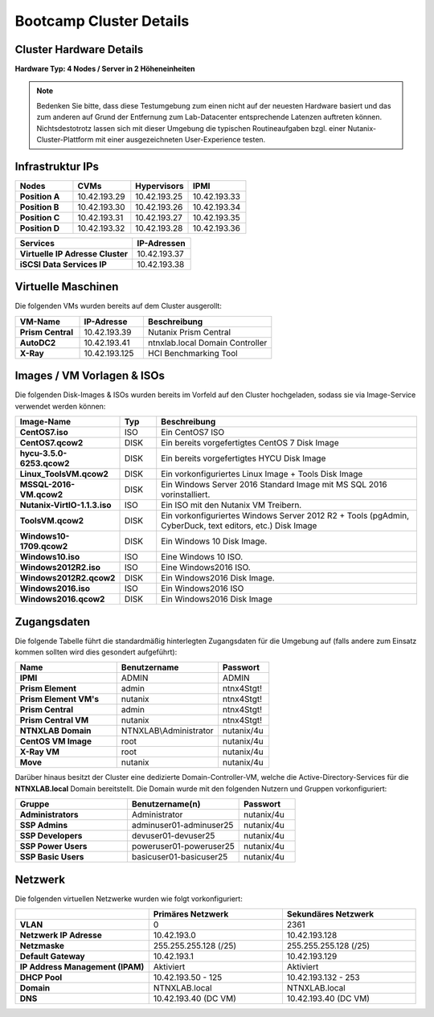 .. clusterdetails:

--------------------
Bootcamp Cluster Details
--------------------

Cluster Hardware Details
++++++++++++++++++++++++

**Hardware Typ: 4 Nodes / Server in 2 Höheneinheiten**

.. figure:: images/cluster3060g5a.png

.. note::
  Bedenken Sie bitte, dass diese Testumgebung zum einen nicht auf der neuesten Hardware basiert und das zum anderen auf Grund der Entfernung zum Lab-Datacenter entsprechende Latenzen auftreten können. Nichtsdestotrotz lassen sich mit dieser Umgebung die typischen Routineaufgaben bzgl. einer Nutanix-Cluster-Plattform mit einer ausgezeichneten User-Experience testen.

Infrastruktur IPs
+++++++++++++

.. list-table::
   :widths: 10 10 10 10
   :header-rows: 1

   * - Nodes
     - CVMs
     - Hypervisors
     - IPMI
   * - **Position A**
     - 10.42.193.29
     - 10.42.193.25
     - 10.42.193.33
   * - **Position B**
     - 10.42.193.30
     - 10.42.193.26
     - 10.42.193.34
   * - **Position C**
     - 10.42.193.31
     - 10.42.193.27
     - 10.42.193.35
   * - **Position D**
     - 10.42.193.32
     - 10.42.193.28
     - 10.42.193.36

.. list-table::
   :widths: 20 10
   :header-rows: 1

   * - Services
     - IP-Adressen
   * - **Virtuelle IP Adresse Cluster**
     - 10.42.193.37
   * - **iSCSI Data Services IP**
     - 10.42.193.38


Virtuelle Maschinen
++++++++++++++++++++

Die folgenden VMs wurden bereits auf dem Cluster ausgerollt:

.. list-table::
   :widths: 25 25 50
   :header-rows: 1

   * - VM-Name
     - IP-Adresse
     - Beschreibung
   * - **Prism Central**
     - 10.42.193.39
     - Nutanix Prism Central
   * - **AutoDC2**
     - 10.42.193.41
     - ntnxlab.local Domain Controller
   * - **X-Ray**
     - 10.42.193.125
     - HCI Benchmarking Tool


Images / VM Vorlagen & ISOs
++++++++++++++++++++++++++++

Die folgenden Disk-Images & ISOs wurden bereits im Vorfeld auf den Cluster hochgeladen, sodass sie via Image-Service verwendet werden können:

.. list-table::
   :widths: 20 7 50
   :header-rows: 1

   * - Image-Name
     - Typ
     - Beschreibung
   * - **CentOS7.iso**
     - ISO
     - Ein CentOS7 ISO
   * - **CentOS7.qcow2**
     - DISK
     - Ein bereits vorgefertigtes CentOS 7 Disk Image
   * - **hycu-3.5.0-6253.qcow2**
     - DISK
     - Ein bereits vorgefertigtes HYCU Disk Image
   * - **Linux_ToolsVM.qcow2**
     - DISK
     - Ein vorkonfiguriertes Linux Image  + Tools Disk Image
   * - **MSSQL-2016-VM.qcow2**
     - DISK
     - Ein Windows Server 2016 Standard Image mit MS SQL 2016 vorinstalliert.
   * - **Nutanix-VirtIO-1.1.3.iso**
     - ISO
     - Ein ISO mit den Nutanix VM Treibern.
   * - **ToolsVM.qcow2**
     - DISK
     - Ein vorkonfiguriertes Windows Server 2012 R2 + Tools (pgAdmin, CyberDuck, text editors, etc.) Disk Image
   * - **Windows10-1709.qcow2**
     - DISK
     - Ein Windows 10 Disk Image.
   * - **Windows10.iso**
     - ISO
     - Eine Windows 10 ISO.
   * - **Windows2012R2.iso**
     - ISO
     - Eine Windows2016 ISO.
   * - **Windows2012R2.qcow2**
     - DISK
     - Ein Windows2016 Disk Image.
   * - **Windows2016.iso**
     - ISO
     - Ein Windows2016 ISO
   * - **Windows2016.qcow2**
     - DISK
     - Ein Windows2016 Disk Image



Zugangsdaten
++++++++++++

Die folgende Tabelle führt die standardmäßig hinterlegten Zugangsdaten für die Umgebung auf (falls andere zum Einsatz kommen sollten wird dies gesondert aufgeführt):

.. list-table::
  :widths: 20 20 10
  :header-rows: 1

  * - Name
    - Benutzername
    - Passwort
  * - **IPMI**
    - ADMIN
    - ADMIN
  * - **Prism Element**
    - admin
    - ntnx4Stgt!
  * - **Prism Element VM's**
    - nutanix
    - ntnx4Stgt!
  * - **Prism Central**
    - admin
    - ntnx4Stgt!
  * - **Prism Central VM**
    - nutanix
    - ntnx4Stgt!
  * - **NTNXLAB Domain**
    - NTNXLAB\\Administrator
    - nutanix/4u
  * - **CentOS VM Image**
    - root
    - nutanix/4u
  * - **X-Ray VM**
    - root
    - nutanix/4u
  * - **Move**
    - nutanix
    - nutanix/4u

Darüber hinaus besitzt der Cluster eine dedizierte Domain-Controller-VM, welche die Active-Directory-Services für die **NTNXLAB.local** Domain bereitstellt. Die Domain wurde mit den folgenden Nutzern und Gruppen vorkonfiguriert:

.. list-table::
  :widths: 20 20 10
  :header-rows: 1

  * - Gruppe
    - Benutzername(n)
    - Passwort
  * - **Administrators**
    - Administrator
    - nutanix/4u
  * - **SSP Admins**
    - adminuser01-adminuser25
    - nutanix/4u
  * - **SSP Developers**
    - devuser01-devuser25
    - nutanix/4u
  * - **SSP Power Users**
    - poweruser01-poweruser25
    - nutanix/4u
  * - **SSP Basic Users**
    - basicuser01-basicuser25
    - nutanix/4u

Netzwerk
++++++++

Die folgenden virtuellen Netzwerke wurden wie folgt vorkonfiguriert:

.. list-table::
   :widths: 33 33 33
   :header-rows: 1

   * -
     - **Primäres** Netzwerk
     - **Sekundäres** Netzwerk
   * - **VLAN**
     - 0
     - 2361
   * - **Netzwerk IP Adresse**
     - 10.42.193.0
     - 10.42.193.128
   * - **Netzmaske**
     - 255.255.255.128 (/25)
     - 255.255.255.128 (/25)
   * - **Default Gateway**
     - 10.42.193.1
     - 10.42.193.129
   * - **IP Address Management (IPAM)**
     - Aktiviert
     - Aktiviert
   * - **DHCP Pool**
     - 10.42.193.50  - 125
     - 10.42.193.132 - 253
   * - **Domain**
     - NTNXLAB.local
     - NTNXLAB.local
   * - **DNS**
     - 10.42.193.40 (DC VM)
     - 10.42.193.40 (DC VM)
   

